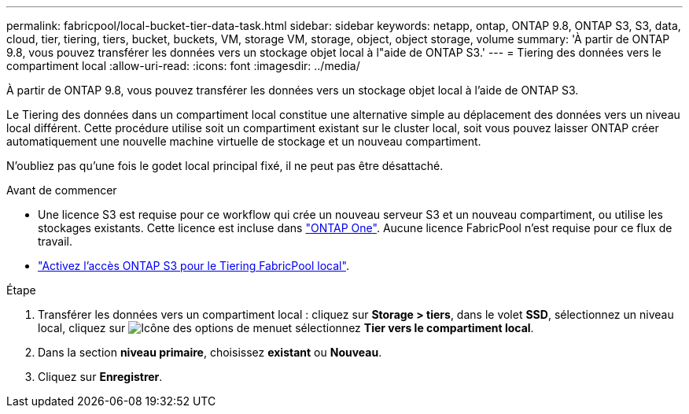 ---
permalink: fabricpool/local-bucket-tier-data-task.html 
sidebar: sidebar 
keywords: netapp, ontap, ONTAP 9.8, ONTAP S3, S3, data, cloud, tier, tiering, tiers, bucket, buckets, VM, storage VM, storage, object, object storage, volume 
summary: 'À partir de ONTAP 9.8, vous pouvez transférer les données vers un stockage objet local à l"aide de ONTAP S3.' 
---
= Tiering des données vers le compartiment local
:allow-uri-read: 
:icons: font
:imagesdir: ../media/


[role="lead"]
À partir de ONTAP 9.8, vous pouvez transférer les données vers un stockage objet local à l'aide de ONTAP S3.

Le Tiering des données dans un compartiment local constitue une alternative simple au déplacement des données vers un niveau local différent. Cette procédure utilise soit un compartiment existant sur le cluster local, soit vous pouvez laisser ONTAP créer automatiquement une nouvelle machine virtuelle de stockage et un nouveau compartiment.

N'oubliez pas qu'une fois le godet local principal fixé, il ne peut pas être désattaché.

.Avant de commencer
* Une licence S3 est requise pour ce workflow qui crée un nouveau serveur S3 et un nouveau compartiment, ou utilise les stockages existants. Cette licence est incluse dans link:../system-admin/manage-licenses-concept.html#licenses-included-with-ontap-one["ONTAP One"]. Aucune licence FabricPool n'est requise pour ce flux de travail.
* link:../s3-config/enable-ontap-s3-access-local-fabricpool-task.html["Activez l'accès ONTAP S3 pour le Tiering FabricPool local"].


.Étape
. Transférer les données vers un compartiment local : cliquez sur *Storage > tiers*, dans le volet *SSD*, sélectionnez un niveau local, cliquez sur image:icon_kabob.gif["Icône des options de menu"]et sélectionnez *Tier vers le compartiment local*.
. Dans la section *niveau primaire*, choisissez *existant* ou *Nouveau*.
. Cliquez sur *Enregistrer*.

